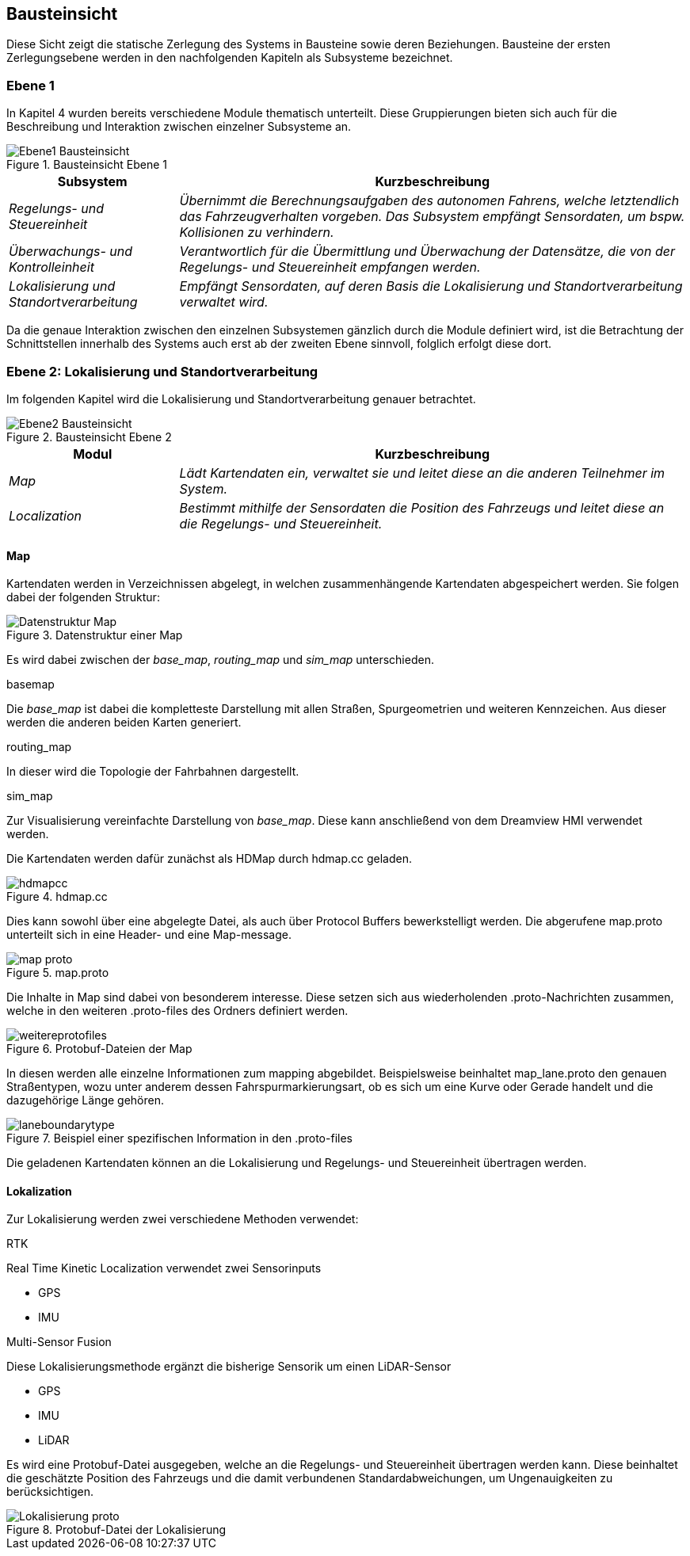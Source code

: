 [[section-building-block-view]]
== Bausteinsicht

Diese Sicht zeigt die statische Zerlegung des Systems in Bausteine sowie deren Beziehungen. Bausteine der ersten Zerlegungsebene werden in den nachfolgenden Kapiteln als Subsysteme bezeichnet.


=== Ebene 1

In Kapitel 4 wurden bereits verschiedene Module thematisch unterteilt. Diese Gruppierungen bieten sich auch für die Beschreibung und Interaktion zwischen einzelner Subsysteme an.

.Bausteinsicht Ebene 1
image::Ebene1_Bausteinsicht.png[]

[cols="1,3" options="header"]
|===
|Subsystem |Kurzbeschreibung
| _Regelungs- und Steuereinheit_ | _Übernimmt die Berechnungsaufgaben des autonomen Fahrens, welche letztendlich das Fahrzeugverhalten vorgeben. Das Subsystem empfängt Sensordaten, um bspw. Kollisionen zu verhindern._
| _Überwachungs- und Kontrolleinheit_ | _Verantwortlich für die Übermittlung und Überwachung der Datensätze, die von der Regelungs- und Steuereinheit empfangen werden._
| _Lokalisierung und Standortverarbeitung_ | _Empfängt Sensordaten, auf deren Basis die Lokalisierung und Standortverarbeitung verwaltet wird._
|===

Da die genaue Interaktion zwischen den einzelnen Subsystemen gänzlich durch die Module definiert wird, ist die Betrachtung der Schnittstellen innerhalb des Systems auch erst ab der zweiten Ebene sinnvoll, folglich erfolgt diese dort. 

=== Ebene 2: Lokalisierung und Standortverarbeitung

Im folgenden Kapitel wird die Lokalisierung und Standortverarbeitung genauer betrachtet.

.Bausteinsicht Ebene 2
image::Ebene2_Bausteinsicht.png[]

[cols="1,3" options="header"]
|===
|Modul |Kurzbeschreibung
| _Map_ | _Lädt Kartendaten ein, verwaltet sie und leitet diese an die anderen Teilnehmer im System._
| _Localization_ | _Bestimmt mithilfe der Sensordaten die Position des Fahrzeugs und leitet diese an die Regelungs- und Steuereinheit._
|===


==== Map

Kartendaten werden in Verzeichnissen abgelegt, in welchen zusammenhängende Kartendaten abgespeichert werden. Sie folgen dabei der folgenden Struktur:

.Datenstruktur einer Map
image::Datenstruktur_Map.png[]

Es wird dabei zwischen der _base_map_, _routing_map_ und _sim_map_ unterschieden. 

.basemap
Die _base_map_ ist dabei die kompletteste Darstellung mit allen Straßen, Spurgeometrien und weiteren Kennzeichen.
Aus dieser werden die anderen beiden Karten generiert.

.routing_map
In dieser wird die Topologie der Fahrbahnen dargestellt.

.sim_map
Zur Visualisierung vereinfachte Darstellung von _base_map_. Diese kann anschließend von dem Dreamview HMI verwendet werden.

Die Kartendaten werden dafür zunächst als HDMap durch hdmap.cc geladen.

.hdmap.cc
image::hdmapcc.png[]

Dies kann sowohl über eine abgelegte Datei, als auch über Protocol Buffers bewerkstelligt werden.
Die abgerufene map.proto unterteilt sich in eine Header- und eine Map-message.

.map.proto
image::map_proto.png[]

Die Inhalte in Map sind dabei von besonderem interesse. Diese setzen sich aus wiederholenden .proto-Nachrichten zusammen, welche in den weiteren .proto-files des Ordners definiert werden.

.Protobuf-Dateien der Map
image::weitereprotofiles.png[]

In diesen werden alle einzelne Informationen zum mapping abgebildet.
Beispielsweise beinhaltet map_lane.proto den genauen Straßentypen, wozu unter anderem dessen Fahrspurmarkierungsart, ob es sich um eine Kurve oder Gerade handelt und die dazugehörige Länge gehören.

.Beispiel einer spezifischen Information in den .proto-files
image::laneboundarytype.png[]

Die geladenen Kartendaten können an die Lokalisierung und Regelungs- und Steuereinheit übertragen werden.

==== Lokalization

Zur Lokalisierung werden zwei verschiedene Methoden verwendet:

.RTK
Real Time Kinetic Localization verwendet zwei Sensorinputs

* GPS
* IMU

.Multi-Sensor Fusion
Diese Lokalisierungsmethode ergänzt die bisherige Sensorik um einen LiDAR-Sensor

* GPS
* IMU
* LiDAR


Es wird eine Protobuf-Datei ausgegeben, welche an die Regelungs- und Steuereinheit übertragen werden kann.
Diese beinhaltet die geschätzte Position des Fahrzeugs und die damit verbundenen Standardabweichungen, um Ungenauigkeiten zu berücksichtigen.

.Protobuf-Datei der Lokalisierung
image::Lokalisierung_proto.png[]

//https://github.com/ApolloAuto/apollo/blob/r5.5.0/docs/specs/Apollo_5.5_Software_Architecture.md
//https://github.com/ApolloAuto/apollo/blob/master/docs/howto/how_to_understand_architecture_and_workflow.md
//https://github.com/ApolloAuto/apollo/blob/master/cyber/README.md
//****
//.Inhalt
//Diese Sicht zeigt die statische Zerlegung des Systems in Bausteine sowie deren Beziehungen.
//Beispiele für Bausteine sind unter anderem:
//
//* Module
//* Komponenten
//* Subsysteme
//* Klassen
//* Interfaces
//* Pakete
//* Bibliotheken
//* Frameworks
//* Schichten
//* Partitionen
//* Tiers
//* Funktionen
//* Makros
//* Operationen
//* Datenstrukturen
//* ...
//
//Diese Sicht sollte in jeder Architekturdokumentation vorhanden sein.
//In der Analogie zum Hausbau bildet die Bausteinsicht den _Grundrissplan_.
//
//.Motivation
//Behalten Sie den Überblick über den Quellcode, indem Sie die statische Struktur des Systems durch Abstraktion verständlich machen.
//
//Damit ermöglichen Sie Kommunikation auf abstrakterer Ebene, ohne zu viele Implementierungsdetails offenlegen zu müssen.
//
//.Form
//Die Bausteinsicht ist eine hierarchische Sammlung von Blackboxen und Whiteboxen (siehe Abbildung unten) und deren Beschreibungen.
//
//image:05_building_blocks-DE.png["Baustein Sichten"]
//
//*Ebene 1* ist die Whitebox-Beschreibung des Gesamtsystems, zusammen mit Blackbox-Beschreibungen der darin enthaltenen Bausteine.
//
//*Ebene 2* zoomt in einige Bausteine der Ebene 1 hinein.
//Sie enthält somit die Whitebox-Beschreibungen ausgewählter Bausteine der Ebene 1, jeweils zusammen mit Blackbox-Beschreibungen darin enthaltener Bausteine.
//
//*Ebene 3* zoomt in einige Bausteine der Ebene 2 hinein, usw.
//****
